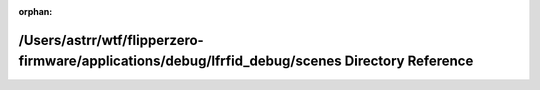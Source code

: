 .. meta::4afb588ec925ad736c940e2811458760bd75a0670844d799a942ed2752b95b084e3d319e1c433850b7b7df22b6bcdc9229246c85b9af7ac71ed34a396c92a89e

:orphan:

.. title:: Flipper Zero Firmware: /Users/astrr/wtf/flipperzero-firmware/applications/debug/lfrfid_debug/scenes Directory Reference

/Users/astrr/wtf/flipperzero-firmware/applications/debug/lfrfid\_debug/scenes Directory Reference
=================================================================================================

.. container:: doxygen-content

   
   .. raw:: html
     :file: dir_2fe92ab563e92e854bcc4441c2381397.html
